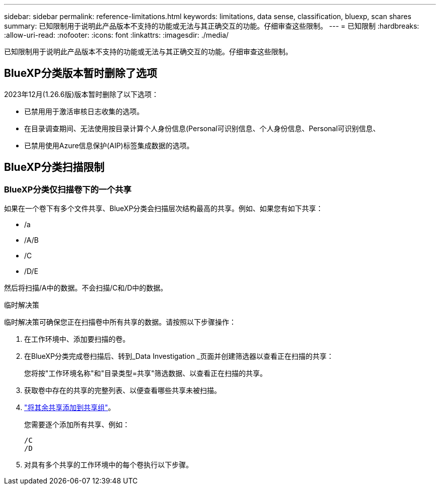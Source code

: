 ---
sidebar: sidebar 
permalink: reference-limitations.html 
keywords: limitations, data sense, classification, bluexp, scan shares 
summary: 已知限制用于说明此产品版本不支持的功能或无法与其正确交互的功能。仔细审查这些限制。 
---
= 已知限制
:hardbreaks:
:allow-uri-read: 
:nofooter: 
:icons: font
:linkattrs: 
:imagesdir: ./media/


[role="lead"]
已知限制用于说明此产品版本不支持的功能或无法与其正确交互的功能。仔细审查这些限制。



== BlueXP分类版本暂时删除了选项

2023年12月(1.26.6版)版本暂时删除了以下选项：

* 已禁用用于激活审核日志收集的选项。
* 在目录调查期间、无法使用按目录计算个人身份信息(Personal可识别信息、个人身份信息、Personal可识别信息、
* 已禁用使用Azure信息保护(AIP)标签集成数据的选项。




== BlueXP分类扫描限制



=== BlueXP分类仅扫描卷下的一个共享

如果在一个卷下有多个文件共享、BlueXP分类会扫描层次结构最高的共享。例如、如果您有如下共享：

* /a
* /A/B
* /C
* /D/E


然后将扫描/A中的数据。不会扫描/C和/D中的数据。

.临时解决策
临时解决策可确保您正在扫描卷中所有共享的数据。请按照以下步骤操作：

. 在工作环境中、添加要扫描的卷。
. 在BlueXP分类完成卷扫描后、转到_Data Investigation _页面并创建筛选器以查看正在扫描的共享：
+
您将按"工作环境名称"和"目录类型=共享"筛选数据、以查看正在扫描的共享。

. 获取卷中存在的共享的完整列表、以便查看哪些共享未被扫描。
. link:task-scanning-file-shares.html["将其余共享添加到共享组"]。
+
您需要逐个添加所有共享、例如：

+
....
/C
/D
....
. 对具有多个共享的工作环境中的每个卷执行以下步骤。

